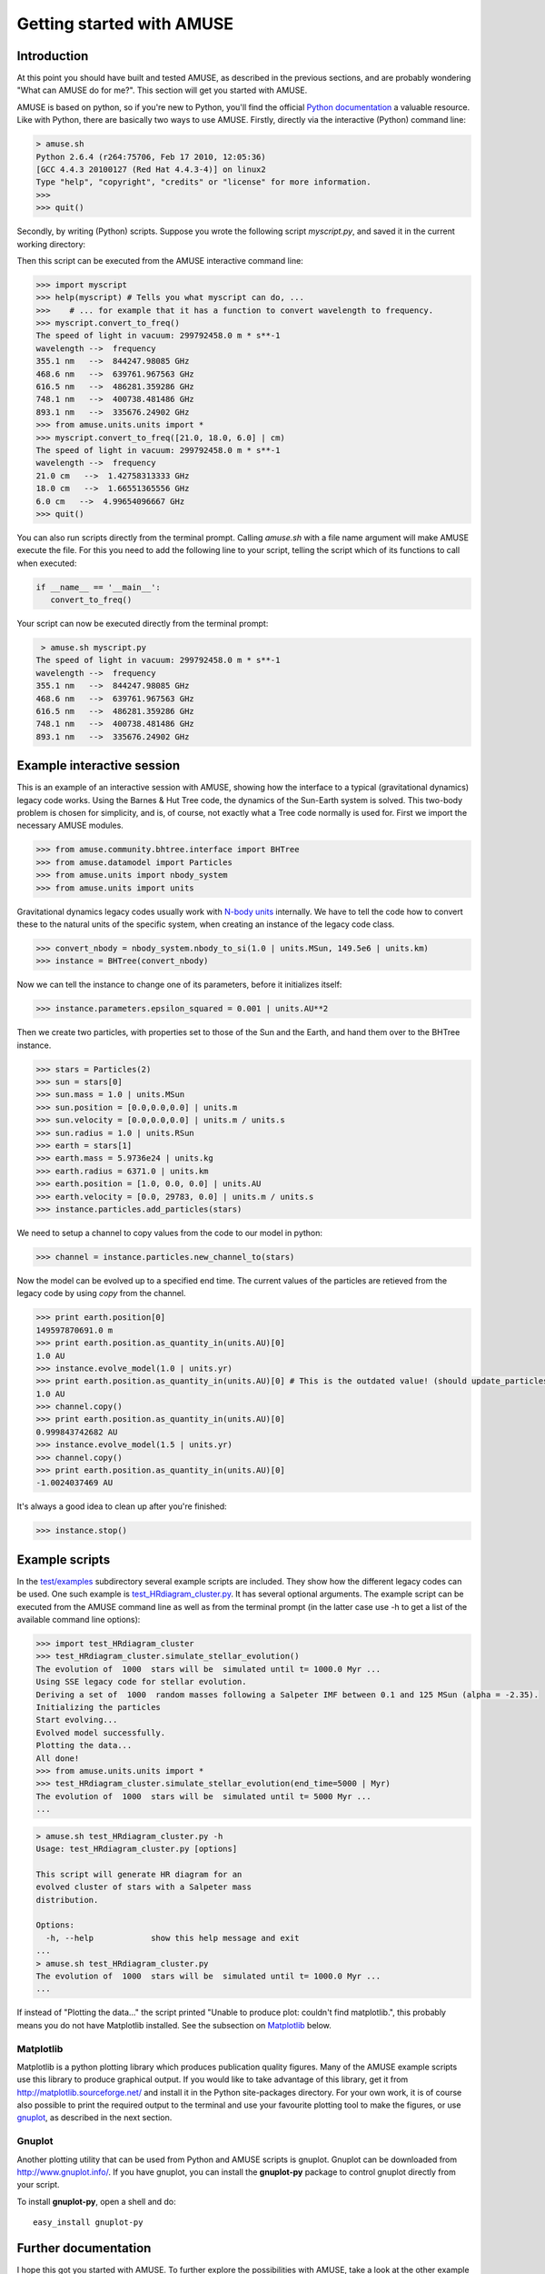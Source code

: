 ===========================
Getting started with AMUSE
===========================

Introduction
~~~~~~~~~~~~

At this point you should have built and tested AMUSE, as described 
in the previous sections, and are probably wondering "What can AMUSE 
do for me?". This section will get you started with AMUSE.

AMUSE is based on python, so if you're new to Python, you'll find 
the official `Python documentation <http://docs.python.org/>`_ a 
valuable resource. Like with Python, there are basically two ways to 
use AMUSE. Firstly, directly via the interactive (Python) command 
line:

.. code-block:: sh

    > amuse.sh
    Python 2.6.4 (r264:75706, Feb 17 2010, 12:05:36) 
    [GCC 4.4.3 20100127 (Red Hat 4.4.3-4)] on linux2
    Type "help", "copyright", "credits" or "license" for more information.
    >>> 
    >>> quit()    

Secondly, by writing (Python) scripts. Suppose you wrote the 
following script `myscript.py`, and saved it in the current working 
directory:

.. code-block:: python
   :linenos:
   
   from amuse.units.units import *
   from amuse.units import constants
   
   def convert_to_freq(wavelengths = [355.1, 468.6, 616.5, 748.1, 893.1] | nano(m)):
      """
      This function converts wavelength to frequency, using the speed of light in vacuum.
      """
      print "The speed of light in vacuum:", constants.c
      print "wavelength -->  frequency"
      for wavelength in wavelengths:
         print wavelength, "  --> ", (constants.c/wavelength).as_quantity_in(giga(Hz))



Then this script can be executed from the AMUSE interactive command line:

.. code-block:: python

   >>> import myscript
   >>> help(myscript) # Tells you what myscript can do, ...
   >>>    # ... for example that it has a function to convert wavelength to frequency.
   >>> myscript.convert_to_freq()
   The speed of light in vacuum: 299792458.0 m * s**-1
   wavelength -->  frequency
   355.1 nm   -->  844247.98085 GHz
   468.6 nm   -->  639761.967563 GHz
   616.5 nm   -->  486281.359286 GHz
   748.1 nm   -->  400738.481486 GHz
   893.1 nm   -->  335676.24902 GHz
   >>> from amuse.units.units import *
   >>> myscript.convert_to_freq([21.0, 18.0, 6.0] | cm)
   The speed of light in vacuum: 299792458.0 m * s**-1
   wavelength -->  frequency
   21.0 cm   -->  1.42758313333 GHz
   18.0 cm   -->  1.66551365556 GHz
   6.0 cm   -->  4.99654096667 GHz
   >>> quit()

You can also run scripts directly from the terminal prompt. Calling 
`amuse.sh` with a file name argument will make AMUSE execute the 
file. For this you need to add the following line to your script, 
telling the script which of its functions to call when executed:

.. code-block:: python
   
   if __name__ == '__main__':
      convert_to_freq()

Your script can now be executed directly from the terminal prompt:

.. code-block:: sh

    > amuse.sh myscript.py
   The speed of light in vacuum: 299792458.0 m * s**-1
   wavelength -->  frequency
   355.1 nm   -->  844247.98085 GHz
   468.6 nm   -->  639761.967563 GHz
   616.5 nm   -->  486281.359286 GHz
   748.1 nm   -->  400738.481486 GHz
   893.1 nm   -->  335676.24902 GHz


Example interactive session
~~~~~~~~~~~~~~~~~~~~~~~~~~~

This is an example of an interactive session with AMUSE, showing how 
the interface to a typical (gravitational dynamics) legacy code 
works. Using the Barnes & Hut Tree code, the dynamics of the 
Sun-Earth system is solved. This two-body problem is chosen for 
simplicity, and is, of course, not exactly what a Tree code normally 
is used for. First we import the necessary AMUSE modules.

.. code-block:: python
   
   >>> from amuse.community.bhtree.interface import BHTree
   >>> from amuse.datamodel import Particles
   >>> from amuse.units import nbody_system
   >>> from amuse.units import units

Gravitational dynamics legacy codes usually work with `N-body units 
<http://en.wikipedia.org/wiki/N-body_units>`_ internally. We have to 
tell the code how to convert these to the natural units of the 
specific system, when creating an instance of the legacy code class.

.. code-block:: python
   
   >>> convert_nbody = nbody_system.nbody_to_si(1.0 | units.MSun, 149.5e6 | units.km)
   >>> instance = BHTree(convert_nbody)

Now we can tell the instance to change one of its parameters, before 
it initializes itself:

.. code-block:: python
   
   >>> instance.parameters.epsilon_squared = 0.001 | units.AU**2

Then we create two particles, with properties set to those of the 
Sun and the Earth, and hand them over to the BHTree instance.

.. code-block:: python
   
   >>> stars = Particles(2)
   >>> sun = stars[0]
   >>> sun.mass = 1.0 | units.MSun
   >>> sun.position = [0.0,0.0,0.0] | units.m
   >>> sun.velocity = [0.0,0.0,0.0] | units.m / units.s
   >>> sun.radius = 1.0 | units.RSun
   >>> earth = stars[1]
   >>> earth.mass = 5.9736e24 | units.kg
   >>> earth.radius = 6371.0 | units.km 
   >>> earth.position = [1.0, 0.0, 0.0] | units.AU
   >>> earth.velocity = [0.0, 29783, 0.0] | units.m / units.s
   >>> instance.particles.add_particles(stars)

We need to setup a channel to copy values from the code
to our model in python:

.. code-block:: python

   >>> channel = instance.particles.new_channel_to(stars)

Now the model can be evolved up to a specified end time. The current 
values of the particles are retieved from the legacy code by using 
`copy` from the channel.

.. code-block:: python
   
   >>> print earth.position[0]
   149597870691.0 m
   >>> print earth.position.as_quantity_in(units.AU)[0]
   1.0 AU
   >>> instance.evolve_model(1.0 | units.yr)
   >>> print earth.position.as_quantity_in(units.AU)[0] # This is the outdated value! (should update_particles first)
   1.0 AU
   >>> channel.copy()
   >>> print earth.position.as_quantity_in(units.AU)[0]
   0.999843742682 AU
   >>> instance.evolve_model(1.5 | units.yr)
   >>> channel.copy()
   >>> print earth.position.as_quantity_in(units.AU)[0]
   -1.0024037469 AU

It's always a good idea to clean up after you're finished:

.. code-block:: python
   
   >>> instance.stop()


Example scripts
~~~~~~~~~~~~~~~

In the `test/examples <http://www.amusecode.org/trac/amuse/browser/trunk/examples>`_ subdirectory several example scripts are included. They show how the different legacy codes can be used. One such example is `test_HRdiagram_cluster.py <http://www.amusecode.org/trac/amuse/browser/trunk/examples/applications/test_HRdiagram_cluster.py>`_. It has several optional arguments. The example script can be executed from the AMUSE command line as well as from the terminal prompt (in the latter case use -h to get a list of the available command line options):

.. code-block:: python
   
   >>> import test_HRdiagram_cluster
   >>> test_HRdiagram_cluster.simulate_stellar_evolution()
   The evolution of  1000  stars will be  simulated until t= 1000.0 Myr ...
   Using SSE legacy code for stellar evolution.
   Deriving a set of  1000  random masses following a Salpeter IMF between 0.1 and 125 MSun (alpha = -2.35).
   Initializing the particles
   Start evolving...
   Evolved model successfully.
   Plotting the data...
   All done!
   >>> from amuse.units.units import *
   >>> test_HRdiagram_cluster.simulate_stellar_evolution(end_time=5000 | Myr)
   The evolution of  1000  stars will be  simulated until t= 5000 Myr ...
   ...

.. code-block:: sh

   > amuse.sh test_HRdiagram_cluster.py -h
   Usage: test_HRdiagram_cluster.py [options]
   
   This script will generate HR diagram for an 
   evolved cluster of stars with a Salpeter mass 
   distribution.
   
   Options:
     -h, --help            show this help message and exit
   ...
   > amuse.sh test_HRdiagram_cluster.py
   The evolution of  1000  stars will be  simulated until t= 1000.0 Myr ...
   ...

If instead of "Plotting the data..." the script printed "Unable to 
produce plot: couldn't find matplotlib.", this probably means you do 
not have Matplotlib installed. See the subsection on Matplotlib_ 
below.

.. _Matplotlib:

Matplotlib
----------

Matplotlib is a python plotting library which produces publication 
quality figures. Many of the AMUSE example scripts use this library 
to produce graphical output. If you would like to take advantage of 
this library, get it from http://matplotlib.sourceforge.net/ and 
install it in the Python site-packages directory. For your own work, 
it is of course also possible to print the required output to the 
terminal and use your favourite plotting tool to make the figures, 
or use gnuplot_, as described in the next section.

.. _gnuplot:

Gnuplot
-------

Another plotting utility that can be used from Python and AMUSE 
scripts is gnuplot. Gnuplot can be downloaded from 
http://www.gnuplot.info/. If you have gnuplot, you can install the 
**gnuplot-py** package to control gnuplot directly from your script.

To install **gnuplot-py**, open a shell and do::
        
    easy_install gnuplot-py


Further documentation
~~~~~~~~~~~~~~~~~~~~~

I hope this got you started with AMUSE. To further explore the 
possibilities with AMUSE, take a look at the other example scripts, 
and the available:

* :ref:`tutorials-label`
* :ref:`reference-label`
* :ref:`design-label`


